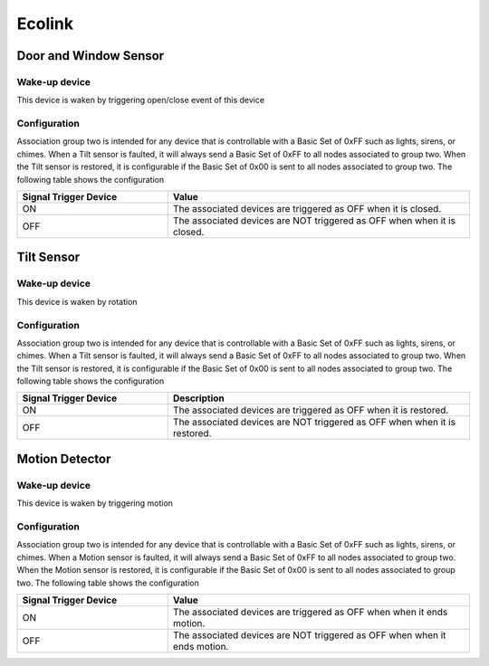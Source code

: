 Ecolink
======================

.. _ecolink_config_door_window_sensor:

Door and Window Sensor
-----------------------

.. image:: ../_static/images/ecolink_door_window_sensor.jpg 
   :align: center


Wake-up device 
~~~~~~~~~~~~~~~
This device is waken by triggering open/close event of this device


Configuration  
~~~~~~~~~~~~~~~

Association group two is intended for any device that is controllable with a Basic Set of 0xFF such as lights, sirens, or chimes. When a Tilt sensor is faulted, it will always send a Basic Set of 0xFF to all nodes associated to group two. When the Tilt sensor is restored, it is configurable if the Basic Set of 0x00 is sent to all nodes associated to group two. The following table shows the configuration


.. list-table:: 
   :widths: 15 30
   :header-rows: 1

   * - Signal Trigger Device
     - Value
   * - ON  
     - The associated devices are triggered as OFF when it is closed.
   * - OFF 
     - The associated devices are NOT triggered as OFF when when it is closed.  


.. _ecolink_config_tilt_sensor:

Tilt Sensor  
---------------

.. image:: ../_static/images/ecolink_tilt_sensor.jpg 
   :align: center

Wake-up device 
~~~~~~~~~~~~~~~
This device is waken by rotation 


Configuration  
~~~~~~~~~~~~~~~

Association group two is intended for any device that is controllable with a Basic Set of 0xFF such as lights, sirens, or chimes. When a Tilt sensor is faulted, it will always send a Basic Set of 0xFF to all nodes associated to group two. When the Tilt sensor is restored, it is configurable if the Basic Set of 0x00 is sent to all nodes associated to group two.  The following table shows the configuration

.. list-table:: 
   :widths: 15 30
   :header-rows: 1

   * - Signal Trigger Device
     - Description
   * - ON  
     - The associated devices are triggered as OFF when it is restored.
   * - OFF 
     - The associated devices are NOT triggered as OFF when when it is restored. 


.. _ecolink_config_motion_detector_sensor:

Motion Detector 
------------------

.. image:: ../_static/images/ecolink_home_motion_sensor.jpg 
   :align: center


Wake-up device 
~~~~~~~~~~~~~~~
This device is waken by triggering motion 


Configuration  
~~~~~~~~~~~~~~~

Association group two is intended for any device that is controllable with a Basic Set of 0xFF such as lights, sirens, or chimes. When a Motion sensor is faulted, it will always send a Basic Set of 0xFF to all nodes associated to group two. When the Motion sensor is restored, it is configurable if the Basic Set of 0x00 is sent to all nodes associated to group two. The following table shows the configuration


.. list-table:: 
   :widths: 15 30
   :header-rows: 1

   * - Signal Trigger Device
     - Value
   * - ON  
     - The associated devices are triggered as OFF when when it ends motion.   
   * - OFF 
     - The associated devices are NOT triggered as OFF when when it ends motion.   

